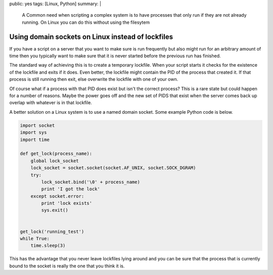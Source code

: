 public: yes
tags: [Linux, Python]
summary: |
  A Common need when scripting a complex system is to have processes that only
  run if they are not already running. On Linux you can do this without 
  using the filesytem

Using domain sockets on Linux instead of lockfiles
==================================================

If you have a script on a server that you want to make sure is run frequently 
but also might run for an arbitrary amount of time then you typically want to 
make sure that it is never started before the previous run has finished. 

The standard way of achieving this is to create a temporary lockfile. When
your script starts it checks for the existence of the lockfile and exits if it 
does. Even better, the lockfile might contain the PID of the process that
created it. If that process is still running then exit, else overwrite the 
lockfile with one of your own. 

Of course what if a process with that PID does exist but isn't the correct 
process? This is a rare state but could happen for a number of reasons. Maybe
the power goes off and the new set of PIDS that exist when the server comes
back up overlap with whatever is in that lockfile. 

A better solution on a Linux system is to use a named domain socket. Some
example Python code is below. 

.. code-block:: python

    import socket
    import sys
    import time

    def get_lock(process_name):
        global lock_socket
        lock_socket = socket.socket(socket.AF_UNIX, socket.SOCK_DGRAM)
        try:
            lock_socket.bind('\0' + process_name)
            print 'I got the lock'
        except socket.error:
            print 'lock exists'
            sys.exit()


    get_lock('running_test')
    while True:
        time.sleep(3)

This has the advantage that you never leave lockfiles lying around and you can
be sure that the process that is currently bound to the socket is really the 
one that you think it is. 
